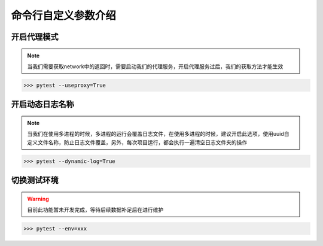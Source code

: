 =======================
命令行自定义参数介绍
=======================


开启代理模式
=============

.. note::
	当我们需要获取network中的返回时，需要启动我们的代理服务，开启代理服务过后，我们的获取方法才能生效

.. code-block:: python
	:linenos:
	:emphasize-lines: 2

	# 必须写上值，为True则启动服务
	pytest.main(['--useproxy=True'])


>>> pytest --useproxy=True


开启动态日志名称
================

.. note::
	当我们在使用多进程的时候，多进程的运行会覆盖日志文件，在使用多进程的时候，建议开启此选项，使用uuid自定义文件名称，防止日志文件覆盖，另外，每次项目运行，都会执行一遍清空日志文件夹的操作

.. code-block:: python
	:linenos:
	:emphasize-lines: 2

	# 必须写上值
	pytest.main(['--dynamic-log=True'])

>>> pytest --dynamic-log=True


切换测试环境
==============

.. warning::
	目前此功能暂未开发完成，等待后续数据补足后在进行维护

.. code-block:: python
	:linenos:
	:emphasize-lines: 2

	# 必须写上值，目前未确定值
	pytest.main(['--env=xxx'])

>>> pytest --env=xxx
